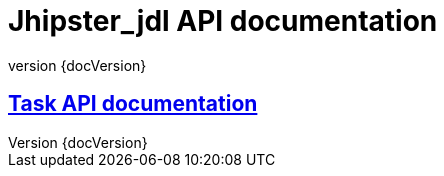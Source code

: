 :revnumber: {docVersion}
:toclevels: 1
:docinfo2:
:sectnumlevels: 1
:sectnums!:

= Jhipster_jdl API documentation

== <<tasks.api.adoc#, Task API documentation>>
